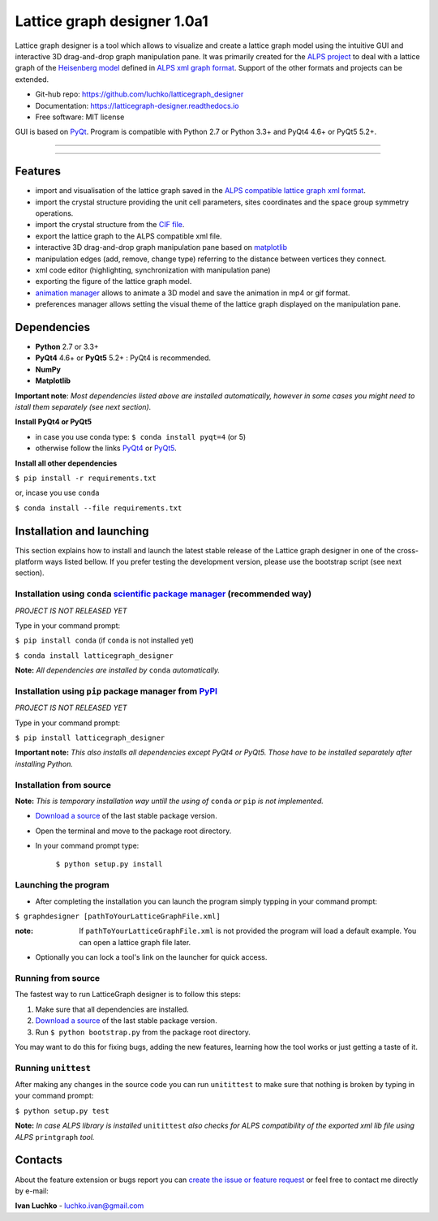 Lattice graph designer 1.0a1
*****************************

.. image:: https://img.shields.io/pypi/v/latticegraph_designer.svg
        :target: https://pypi.python.org/pypi/latticegraph-designer
        :alt: PyPi

.. image:: https://img.shields.io/pypi/status/latticegraph-designer.svg
        :target: https://pypi.python.org/pypi/latticegraph-designer
        :alt: status

.. image:: https://img.shields.io/pypi/l/latticegraph_designer.svg
        :target: https://github.com/luchko/latticegraph_designer/blob/master/LICENSE.txt
        :alt: License

.. image:: https://readthedocs.org/projects/latticegraph-designer/badge/?version=latest
        :target: http://latticegraph-designer.readthedocs.io/en/latest/?badge=latest
        :alt: Documentation Status

.. image:: https://travis-ci.org/luchko/latticegraph_designer.svg?branch=master
        :target: https://travis-ci.org/luchko/latticegraph_designer
        :alt: travis-ci

.. image:: https://coveralls.io/repos/github/luchko/latticegraph_designer/badge.svg?branch=master
	:target: https://coveralls.io/github/luchko/latticegraph_designer?branch=master
        :alt: coveralls
	
Lattice graph designer is a tool which allows to visualize and create a lattice graph model using the intuitive GUI and interactive 3D drag-and-drop graph manipulation pane. It was primarily created for the `ALPS project <http://alps.comp-phys.org/>`_ to deal with a lattice graph of the `Heisenberg model <https://en.wikipedia.org/wiki/Heisenberg_model_(quantum)>`_ defined in `ALPS xml graph format <http://alps.comp-phys.org/mediawiki/index.php/Tutorials:LatticeHOWTO>`_. Support of the other formats and projects can be extended.

- Git-hub repo: https://github.com/luchko/latticegraph_designer
- Documentation: https://latticegraph-designer.readthedocs.io
- Free software: MIT license

GUI is based on `PyQt <https://riverbankcomputing.com/software/pyqt/intro>`_. Program is compatible with Python 2.7 or Python 3.3+ and PyQt4 4.6+ or PyQt5 5.2+.

-------------------------

.. figure:: https://github.com/luchko/latticegraph_designer/blob/master/img_scr/demo.gif?raw=true
   :alt: alternate text

-------------------------

Features
========

- import and visualisation of the lattice graph saved in the `ALPS compatible lattice graph xml format  <http://alps.comp-phys.org/mediawiki/index.php/Tutorials:LatticeHOWTO>`_.
- import the crystal structure providing the unit cell parameters, sites coordinates and the space group symmetry operations.
- import the crystal structure from the `CIF file <https://en.wikipedia.org/wiki/Crystallographic_Information_File>`_.
- export the lattice graph to the ALPS compatible xml file.
- interactive 3D drag-and-drop graph manipulation pane based on `matplotlib <http://matplotlib.org/>`_
- manipulation edges (add, remove, change type) referring to the distance between vertices they connect.
- xml code editor (highlighting, synchronization with manipulation pane)
- exporting the figure of the lattice graph model.
- `animation manager <https://github.com/luchko/mpl_animationmanager>`_ allows to animate a 3D model and save the animation in mp4 or gif format.
- preferences manager allows setting the visual theme of the lattice graph displayed on the manipulation pane.

Dependencies
============

- **Python** 2.7 or 3.3+
- **PyQt4** 4.6+ or **PyQt5** 5.2+ : PyQt4 is recommended.
- **NumPy**
- **Matplotlib**

**Important note**: *Most dependencies listed above are installed automatically, however in some cases you might need to istall them separately (see next section).*

**Install PyQt4 or PyQt5**

- in case you use conda type: ``$ conda install pyqt=4`` (or 5)
- otherwise follow the links `PyQt4 <http://pyqt.sourceforge.net/Docs/PyQt4/installation.html>`_ or `PyQt5 <http://pyqt.sourceforge.net/Docs/PyQt5/installation.html>`_.

**Install all other dependencies**

``$ pip install -r requirements.txt``

or, incase you use ``conda``

``$ conda install --file requirements.txt``
	
Installation and launching
==========================

This section explains how to install and launch the latest stable release of the Lattice graph designer in one of the cross-platform ways listed bellow. If you prefer testing the development version, please use the bootstrap script (see next section).

Installation using ``conda`` `scientific package manager <https://conda.io/docs/index.html>`_ (recommended way)
-----------------------------------------------------------------------------------------------------------------

*PROJECT IS NOT RELEASED YET*

Type in your command prompt:

``$ pip install conda``		(if ``conda`` is not installed yet)

``$ conda install latticegraph_designer``

**Note:** *All dependencies are installed by* ``conda`` *automatically.*

Installation using ``pip`` package manager from `PyPI <https://pypi.python.org/pypi>`_
--------------------------------------------------------------------------------------

*PROJECT IS NOT RELEASED YET*

Type in your command prompt:

``$ pip install latticegraph_designer``

**Important note:** *This also installs all dependencies except PyQt4 or PyQt5. Those have to be installed separately after installing Python.*

Installation from source
------------------------

**Note:** *This is temporary installation way untill the using of* ``conda`` *or* ``pip`` *is not implemented.*

- `Download a source <https://github.com/luchko/latticegraph_designer/archive/master.zip>`_ of the last stable package version.
- Open the terminal and move to the package root directory.
- In your command prompt type:

	``$ python setup.py install``

Launching the program
----------------------

- After completing the installation you can launch the program simply typping in your command prompt:

``$ graphdesigner [pathToYourLatticeGraphFile.xml]``

:note: 
	If ``pathToYourLatticeGraphFile.xml`` is not provided the program will load a default example. 
	You can open a lattice graph file later.

- Optionally you can lock a tool's link on the launcher for quick access.

Running from source
-------------------

The fastest way to run LatticeGraph designer is to follow this steps:

1. Make sure that all dependencies are installed.
2. `Download a source <https://github.com/luchko/latticegraph_designer/archive/master.zip>`_ of the last stable package version.
3. Run ``$ python bootstrap.py`` from the package root directory.

You may want to do this for fixing bugs, adding the new features, learning how the tool works or just getting a taste of it.

Running ``unittest``
--------------------

After making any changes in the source code you can run ``unitittest`` to make sure that nothing is broken by typing in your command prompt:

``$ python setup.py test``

**Note:** *In case ALPS library is installed* ``unitittest`` *also checks for ALPS compatibility of the exported xml lib file using ALPS* ``printgraph`` *tool.*

Contacts
========

About the feature extension or bugs report you can `create the issue or feature request <https://github.com/luchko/latticegraph_designer/issues>`_ or feel free to contact me directly by e-mail:

**Ivan Luchko** - luchko.ivan@gmail.com

